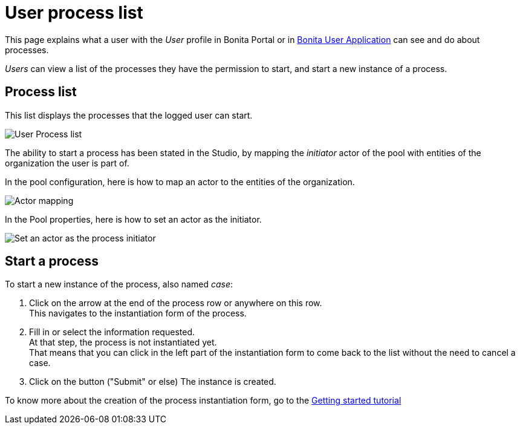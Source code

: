 = User process list
:description: This page explains what a user with the _User_ profile in Bonita Portal or in xref:user-application-overview.adoc[Bonita User Application] can see and do about processes.

This page explains what a user with the _User_ profile in Bonita Portal or in xref:user-application-overview.adoc[Bonita User Application] can see and do about processes.

_Users_ can view a list of the processes they have the permission to start, and start a new instance of a process.

== Process list

This list displays the processes that the logged user can start.

image:images/UI2021.1/user_process_list.png[User Process list]

The ability to start a process has been stated in the Studio, by mapping the _initiator_ actor of the pool with entities of the organization the user is part of.

In the pool configuration, here is how to map an actor to the entities of the organization.

image:images/UI2021.1/Actor-mapping.png[Actor mapping]

In the Pool properties, here is how to set an actor as the initiator.

image:images/UI2021.1/Set-as-initiator.png[Set an actor as the process initiator]

== Start a process

To start a new instance of the process, also named _case_:

. Click on the arrow at the end of the process row or anywhere on this row. +
This navigates to the instantiation form of the process.
. Fill in or select the information requested. +
At that step, the process is not instantiated yet. +
That means that you can click in the left part of the instantiation form to come back to the list without the need to cancel a case.
. Click on the button ("Submit" or else)
The instance is created.

To know more about the creation of the process instantiation form, go to the xref:create-web-user-interfaces.adoc[Getting started tutorial]

